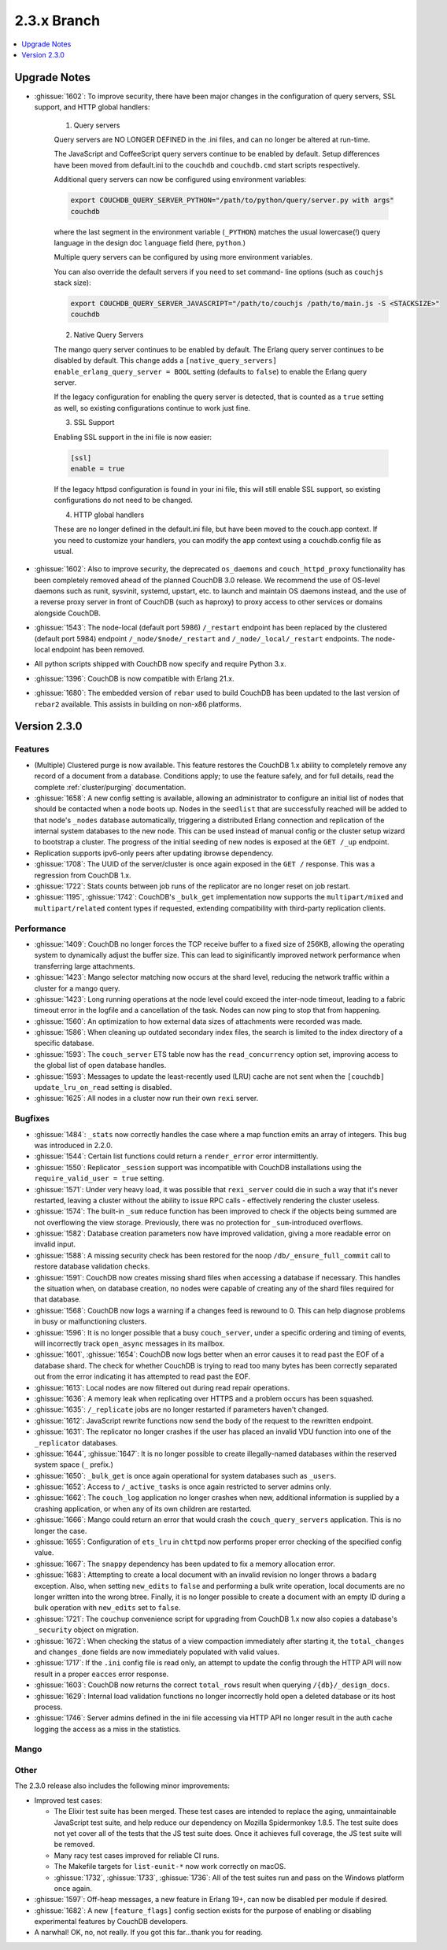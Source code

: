.. Licensed under the Apache License, Version 2.0 (the "License"); you may not
.. use this file except in compliance with the License. You may obtain a copy of
.. the License at
..
..   http://www.apache.org/licenses/LICENSE-2.0
..
.. Unless required by applicable law or agreed to in writing, software
.. distributed under the License is distributed on an "AS IS" BASIS, WITHOUT
.. WARRANTIES OR CONDITIONS OF ANY KIND, either express or implied. See the
.. License for the specific language governing permissions and limitations under
.. the License.

.. _release/2.3.x:

============
2.3.x Branch
============

.. contents::
    :depth: 1
    :local:

.. _release/2.3.x/upgrade:

Upgrade Notes
=============

.. rst-class:: open

* :ghissue:`1602`: To improve security, there have been major changes in the
  configuration of query servers, SSL support, and HTTP global handlers:

    1. Query servers

    Query servers are NO LONGER DEFINED in the .ini files, and can
    no longer be altered at run-time.

    The JavaScript and CoffeeScript query servers continue to be enabled
    by default. Setup differences have been moved from default.ini to
    the ``couchdb`` and ``couchdb.cmd`` start scripts respectively.

    Additional query servers can now be configured using environment
    variables:

    .. code-block:: bash

        export COUCHDB_QUERY_SERVER_PYTHON="/path/to/python/query/server.py with args"
        couchdb

    where the last segment in the environment variable (``_PYTHON``) matches
    the usual lowercase(!) query language in the design doc
    ``language`` field (here, ``python``.)

    Multiple query servers can be configured by using more environment
    variables.

    You can also override the default servers if you need to set command-
    line options (such as ``couchjs`` stack size):

    .. code-block:: bash

        export COUCHDB_QUERY_SERVER_JAVASCRIPT="/path/to/couchjs /path/to/main.js -S <STACKSIZE>"
        couchdb

    2. Native Query Servers

    The mango query server continues to be enabled by default. The Erlang
    query server continues to be disabled by default. This change adds
    a ``[native_query_servers] enable_erlang_query_server = BOOL`` setting
    (defaults to ``false``) to enable the Erlang query server.

    If the legacy configuration for enabling the query server is detected,
    that is counted as a ``true`` setting as well, so existing configurations
    continue to work just fine.

    3. SSL Support

    Enabling SSL support in the ini file is now easier:

    .. code-block:: bash

        [ssl]
        enable = true

    If the legacy httpsd configuration is found in your ini file, this will
    still enable SSL support, so existing configurations do not need to be
    changed.

    4. HTTP global handlers

    These are no longer defined in the default.ini file, but have been
    moved to the couch.app context. If you need to customize your handlers,
    you can modify the app context using a couchdb.config file as usual.

* :ghissue:`1602`: Also to improve security, the deprecated ``os_daemons`` and
  ``couch_httpd_proxy`` functionality has been completely removed ahead of the planned
  CouchDB 3.0 release. We recommend the use of OS-level daemons such as runit, sysvinit,
  systemd, upstart, etc. to launch and maintain OS daemons instead, and the use of
  a reverse proxy server in front of CouchDB (such as haproxy) to proxy access to other
  services or domains alongside CouchDB.
* :ghissue:`1543`: The node-local (default port 5986) ``/_restart`` endpoint has been
  replaced by the clustered (default port 5984) endpoint ``/_node/$node/_restart`` and
  ``/_node/_local/_restart`` endpoints. The node-local endpoint has been removed.
* All python scripts shipped with CouchDB now specify and require Python 3.x.
* :ghissue:`1396`: CouchDB is now compatible with Erlang 21.x.
* :ghissue:`1680`: The embedded version of ``rebar`` used to build CouchDB has been
  updated to the last version of ``rebar2`` available. This assists in building on
  non-x86 platforms.

.. _release/2.3.0:

Version 2.3.0
=============

Features
--------

.. rst-class:: open

* (Multiple) Clustered purge is now available. This feature restores the CouchDB 1.x
  ability to completely remove any record of a document from a database. Conditions
  apply; to use the feature safely, and for full details, read the complete
  :ref:`cluster/purging` documentation.
* :ghissue:`1658`: A new config setting is available, allowing an administrator to
  configure an initial list of nodes that should be contacted when a node boots up.
  Nodes in the ``seedlist`` that are successfully reached will be added to that node's
  ``_nodes`` database automatically, triggering a distributed Erlang connection and
  replication of the internal system databases to the new node. This can be used instead
  of manual config or the cluster setup wizard to bootstrap a cluster. The progress of
  the initial seeding of new nodes is exposed at the ``GET /_up`` endpoint.
* Replication supports ipv6-only peers after updating ibrowse dependency.
* :ghissue:`1708`: The UUID of the server/cluster is once again exposed in the
  ``GET /`` response. This was a regression from CouchDB 1.x.
* :ghissue:`1722`: Stats counts between job runs of the replicator are no longer reset
  on job restart.
* :ghissue:`1195`, :ghissue:`1742`: CouchDB's ``_bulk_get`` implementation now supports
  the ``multipart/mixed`` and ``multipart/related`` content types if requested,
  extending compatibility with third-party replication clients.

Performance
-----------

.. rst-class:: open

* :ghissue:`1409`: CouchDB no longer forces the TCP receive buffer to a fixed size
  of 256KB, allowing the operating system to dynamically adjust the buffer size. This
  can lead to siginificantly improved network performance when transferring large
  attachments.
* :ghissue:`1423`: Mango selector matching now occurs at the shard level, reducing the
  network traffic within a cluster for a mango query.
* :ghissue:`1423`: Long running operations at the node level could exceed the inter-node
  timeout, leading to a fabric timeout error in the logfile and a cancellation of the
  task. Nodes can now ping to stop that from happening.
* :ghissue:`1560`: An optimization to how external data sizes of attachments were
  recorded was made.
* :ghissue:`1586`: When cleaning up outdated secondary index files, the search is limited
  to the index directory of a specific database.
* :ghissue:`1593`: The ``couch_server`` ETS table now has the ``read_concurrency``
  option set, improving access to the global list of open database handles.
* :ghissue:`1593`: Messages to update the least-recently used (LRU) cache are not
  sent when the ``[couchdb] update_lru_on_read`` setting is disabled.
* :ghissue:`1625`: All nodes in a cluster now run their own ``rexi`` server.

Bugfixes
--------

.. rst-class:: open

* :ghissue:`1484`: ``_stats`` now correctly handles the case where a map function emits
  an array of integers. This bug was introduced in 2.2.0.
* :ghissue:`1544`: Certain list functions could return a ``render_error`` error
  intermittently.
* :ghissue:`1550`: Replicator ``_session`` support was incompatible with CouchDB
  installations using the ``require_valid_user = true`` setting.
* :ghissue:`1571`: Under very heavy load, it was possible that ``rexi_server`` could
  die in such a way that it's never restarted, leaving a cluster without the ability
  to issue RPC calls - effectively rendering the cluster useless.
* :ghissue:`1574`: The built-in ``_sum`` reduce function has been improved to check
  if the objects being summed are not overflowing the view storage. Previously, there
  was no protection for ``_sum``-introduced overflows.
* :ghissue:`1582`: Database creation parameters now have improved validation, giving a
  more readable error on invalid input.
* :ghissue:`1588`: A missing security check has been restored for the noop
  ``/db/_ensure_full_commit`` call to restore database validation checks.
* :ghissue:`1591`: CouchDB now creates missing shard files when accessing a database
  if necessary. This handles the situation when, on database creation, no nodes were
  capable of creating any of the shard files required for that database.
* :ghissue:`1568`: CouchDB now logs a warning if a changes feed is rewound to 0. This
  can help diagnose problems in busy or malfunctioning clusters.
* :ghissue:`1596`: It is no longer possible that a busy ``couch_server``, under a
  specific ordering and timing of events, will incorrectly track ``open_async``
  messages in its mailbox.
* :ghissue:`1601`, :ghissue:`1654`: CouchDB now logs better when an error causes it to
  read past the EOF of a database shard. The check for whether CouchDB is trying to read
  too many bytes has been correctly separated out from the error indicating it has
  attempted to read past the EOF.
* :ghissue:`1613`: Local nodes are now filtered out during read repair operations.
* :ghissue:`1636`: A memory leak when replicating over HTTPS and a problem occurs
  has been squashed.
* :ghissue:`1635`: ``/_replicate`` jobs are no longer restarted if parameters haven't
  changed.
* :ghissue:`1612`: JavaScript rewrite functions now send the body of the request to
  the rewritten endpoint.
* :ghissue:`1631`: The replicator no longer crashes if the user has placed an
  invalid VDU function into one of the ``_replicator`` databases.
* :ghissue:`1644`, :ghissue:`1647`: It is no longer possible to create illegally-named
  databases within the reserved system space (``_`` prefix.)
* :ghissue:`1650`: ``_bulk_get`` is once again operational for system databases such
  as ``_users``.
* :ghissue:`1652`: Access to ``/_active_tasks`` is once again restricted to server
  admins only.
* :ghissue:`1662`: The ``couch_log`` application no longer crashes when new, additional
  information is supplied by a crashing application, or when any of its own children are
  restarted.
* :ghissue:`1666`: Mango could return an error that would crash the
  ``couch_query_servers`` application. This is no longer the case.
* :ghissue:`1655`: Configuration of ``ets_lru`` in ``chttpd`` now performs proper error
  checking of the specified config value.
* :ghissue:`1667`: The ``snappy`` dependency has been updated to fix a memory allocation
  error.
* :ghissue:`1683`: Attempting to create a local document with an invalid revision no
  longer throws a ``badarg`` exception. Also, when setting ``new_edits`` to ``false``
  and performing a bulk write operation, local documents are no longer written into the
  wrong btree. Finally, it is no longer possible to create a document with an empty
  ID during a bulk operation with ``new_edits`` set to ``false``.
* :ghissue:`1721`: The ``couchup`` convenience script for upgrading from CouchDB 1.x
  now also copies a database's ``_security`` object on migration.
* :ghissue:`1672`: When checking the status of a view compaction immediately after
  starting it, the ``total_changes`` and ``changes_done`` fields are now immediately
  populated with valid values.
* :ghissue:`1717`: If the ``.ini`` config file is read only, an attempt to update the
  config through the HTTP API will now result in a proper ``eacces`` error response.
* :ghissue:`1603`: CouchDB now returns the correct ``total_rows`` result when querying
  ``/{db}/_design_docs``.
* :ghissue:`1629`: Internal load validation functions no longer incorrectly hold open
  a deleted database or its host process.
* :ghissue:`1746`: Server admins defined in the ini file accessing via HTTP API no longer
  result in the auth cache logging the access as a miss in the statistics.

Mango
-----

.. rst-class:: open

Other
-----

The 2.3.0 release also includes the following minor improvements:

.. rst-class:: open

* Improved test cases:

  * The Elixir test suite has been merged. These test cases are intended to replace the
    aging, unmaintainable JavaScript test suite, and help reduce our dependency on
    Mozilla Spidermonkey 1.8.5. The test suite does not yet cover all of the tests that
    the JS test suite does. Once it achieves full coverage, the JS test suite will be
    removed.
  * Many racy test cases improved for reliable CI runs.
  * The Makefile targets for ``list-eunit-*`` now work correctly on macOS.
  * :ghissue:`1732`, :ghissue:`1733`, :ghissue:`1736`: All of the test suites run and
    pass on the Windows platform once again.

* :ghissue:`1597`: Off-heap messages, a new feature in Erlang 19+, can now be disabled
  per module if desired.
* :ghissue:`1682`: A new ``[feature_flags]`` config section exists for the purpose of
  enabling or disabling experimental features by CouchDB developers.
* A narwhal! OK, no, not really. If you got this far...thank you for reading.
